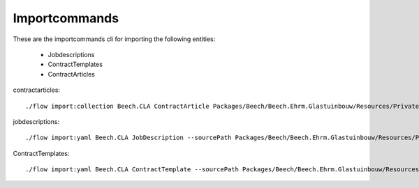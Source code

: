 ==============
Importcommands
==============

These are the importcommands cli for importing the following entities:

	* Jobdescriptions
	* ContractTemplates
	* ContractArticles

contractarticles::

	./flow import:collection Beech.CLA ContractArticle Packages/Beech/Beech.Ehrm.Glastuinbouw/Resources/Private/Data/ContractArticle/ContractArticles.yaml contractArticles.articles --language nl

jobdescriptions::

	 ./flow import:yaml Beech.CLA JobDescription --sourcePath Packages/Beech/Beech.Ehrm.Glastuinbouw/Resources/Private/Data/JobDescription/

ContractTemplates::

	./flow import:yaml Beech.CLA ContractTemplate --sourcePath Packages/Beech/Beech.Ehrm.Glastuinbouw/Resources/Private/Data/ContractTemplates/ --pathInYaml contractTemplate

